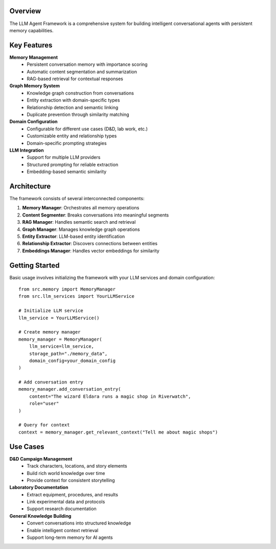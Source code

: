 Overview
========

The LLM Agent Framework is a comprehensive system for building intelligent conversational agents with persistent memory capabilities.

Key Features
============

**Memory Management**
  - Persistent conversation memory with importance scoring
  - Automatic content segmentation and summarization
  - RAG-based retrieval for contextual responses

**Graph Memory System**
  - Knowledge graph construction from conversations
  - Entity extraction with domain-specific types
  - Relationship detection and semantic linking
  - Duplicate prevention through similarity matching

**Domain Configuration**
  - Configurable for different use cases (D&D, lab work, etc.)
  - Customizable entity and relationship types
  - Domain-specific prompting strategies

**LLM Integration**
  - Support for multiple LLM providers
  - Structured prompting for reliable extraction
  - Embedding-based semantic similarity

Architecture
============

The framework consists of several interconnected components:

1. **Memory Manager**: Orchestrates all memory operations
2. **Content Segmenter**: Breaks conversations into meaningful segments
3. **RAG Manager**: Handles semantic search and retrieval
4. **Graph Manager**: Manages knowledge graph operations
5. **Entity Extractor**: LLM-based entity identification
6. **Relationship Extractor**: Discovers connections between entities
7. **Embeddings Manager**: Handles vector embeddings for similarity

Getting Started
===============

Basic usage involves initializing the framework with your LLM services and domain configuration::

    from src.memory import MemoryManager
    from src.llm_services import YourLLMService
    
    # Initialize LLM service
    llm_service = YourLLMService()
    
    # Create memory manager
    memory_manager = MemoryManager(
        llm_service=llm_service,
        storage_path="./memory_data",
        domain_config=your_domain_config
    )
    
    # Add conversation entry
    memory_manager.add_conversation_entry(
        content="The wizard Eldara runs a magic shop in Riverwatch",
        role="user"
    )
    
    # Query for context
    context = memory_manager.get_relevant_context("Tell me about magic shops")

Use Cases
=========

**D&D Campaign Management**
  - Track characters, locations, and story elements
  - Build rich world knowledge over time
  - Provide context for consistent storytelling

**Laboratory Documentation**
  - Extract equipment, procedures, and results
  - Link experimental data and protocols
  - Support research documentation

**General Knowledge Building**
  - Convert conversations into structured knowledge
  - Enable intelligent context retrieval
  - Support long-term memory for AI agents 